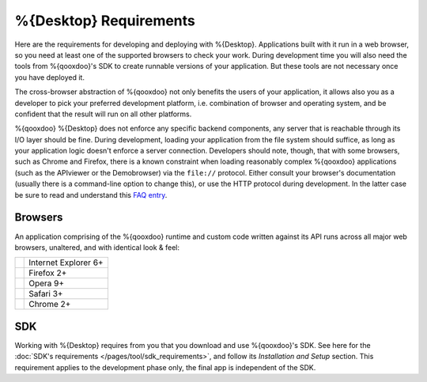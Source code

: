 .. _pages/desktop/requirements#requirements:

%{Desktop} Requirements
************************

Here are the requirements for developing and deploying with %{Desktop}. Applications built with it run in a web browser, so you need at least one of the supported browsers to check your work. During development time you will also need the tools from %{qooxdoo}'s SDK to create runnable versions of your application. But these tools are not necessary once you have deployed it.

The cross-browser abstraction of %{qooxdoo} not only benefits the users of your application, it allows also you as a developer to pick your preferred development platform, i.e. combination of browser and operating system, and be confident that the result will run on all other platforms. 

%{qooxdoo} %{Desktop} does not enforce any specific backend components, any server that is reachable through its I/O layer should be fine. During development, loading your application from the file system should suffice, as long as your application logic doesn't enforce a server connection. Developers should note, though, that with some browsers, such as Chrome and Firefox, there is a known constraint when loading reasonably complex %{qooxdoo} applications (such as the APIviewer or the Demobrowser) via the ``file://`` protocol. Either consult your browser's documentation (usually there is a command-line option to change this), or use the HTTP protocol during development. In the latter case be sure to read and understand this `FAQ entry <http://%{qooxdoo}.org/documentation/general/snippets#running_a_source_version_from_a_web_server>`__.



.. _pages/desktop/requirements#client:

Browsers
================

An application comprising of the %{qooxdoo} runtime and custom code written against its API runs across all major web browsers, unaltered, and with identical look & feel:

.. list-table::

   * - .. image:: /_static/ie.png 
     - Internet Explorer 6+
   * - .. image:: /_static/ff.png 
     - Firefox 2+
   * - .. image:: /_static/opera.png 
     - Opera 9+
   * - .. image:: /_static/safari.png 
     - Safari 3+
   * - .. image:: /_static/chrome.png 
     - Chrome 2+

.. _pages/desktop/requirements#tools:

SDK
=====

Working with %{Desktop} requires from you that you download and use %{qooxdoo}'s SDK. See here for the :doc:`SDK's requirements </pages/tool/sdk_requirements>`, and follow its *Installation and Setup* section. This requirement applies to the development phase only, the final app is independent of the SDK.


